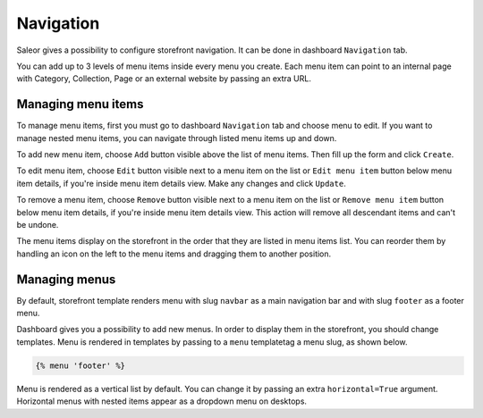 Navigation
==========

Saleor gives a possibility to configure storefront navigation. It can be done in dashboard ``Navigation`` tab.

You can add up to 3 levels of menu items inside every menu you create. Each menu item can point to an internal page with Category, Collection, Page or an external website by passing an extra URL.


Managing menu items
-------------------

To manage menu items, first you must go to dashboard ``Navigation`` tab and choose menu to edit. If you want to manage nested menu items, you can navigate through listed menu items up and down.

To add new menu item, choose ``Add`` button visible above the list of menu items. Then fill up the form and click ``Create``.

To edit menu item, choose ``Edit`` button visible next to a menu item on the list or ``Edit menu item`` button below menu item details, if you're inside menu item details view. Make any changes and click ``Update``.

To remove a menu item, choose ``Remove`` button visible next to a menu item on the list or ``Remove menu item`` button below menu item details, if you're inside menu item details view. This action will remove all descendant items and can't be undone.

The menu items display on the storefront in the order that they are listed in menu items list. You can reorder them by handling an icon on the left to the menu items and dragging them to another position.


Managing menus
--------------

By default, storefront template renders menu with slug ``navbar`` as a main navigation bar and with slug ``footer`` as a footer menu.

Dashboard gives you a possibility to add new menus. In order to display them in the storefront, you should change templates. Menu is rendered in templates by passing to a ``menu`` templatetag a menu slug, as shown below.

.. code-block:: html

  {% menu 'footer' %}

Menu is rendered as a vertical list by default. You can change it by passing an extra ``horizontal=True`` argument. Horizontal menus with nested items appear as a dropdown menu on desktops.
